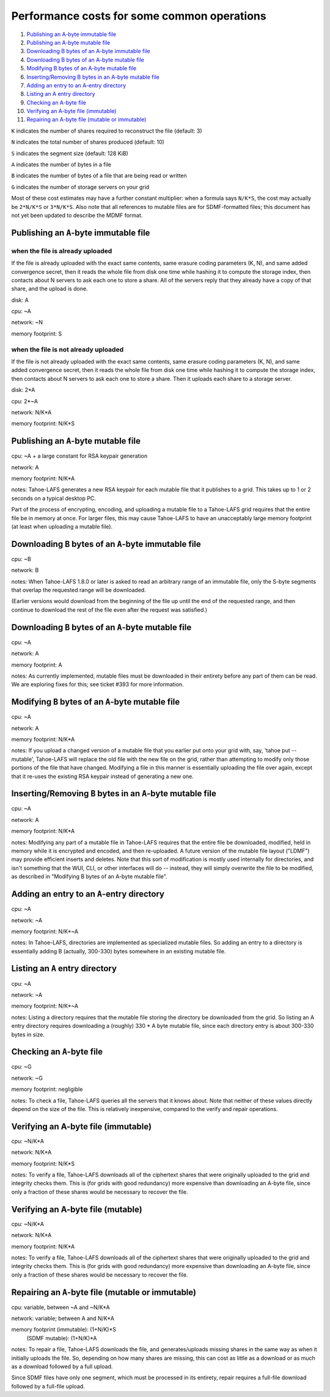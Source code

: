 ﻿.. -*- coding: utf-8-with-signature-unix; fill-column: 77 -*-

============================================
Performance costs for some common operations
============================================

1.  `Publishing an A-byte immutable file`_
2.  `Publishing an A-byte mutable file`_
3.  `Downloading B bytes of an A-byte immutable file`_
4.  `Downloading B bytes of an A-byte mutable file`_
5.  `Modifying B bytes of an A-byte mutable file`_
6.  `Inserting/Removing B bytes in an A-byte mutable file`_
7.  `Adding an entry to an A-entry directory`_
8.  `Listing an A entry directory`_
9.  `Checking an A-byte file`_
10. `Verifying an A-byte file (immutable)`_
11. `Repairing an A-byte file (mutable or immutable)`_

``K`` indicates the number of shares required to reconstruct the file
(default: 3)

``N`` indicates the total number of shares produced (default: 10)

``S`` indicates the segment size (default: 128 KiB)

``A`` indicates the number of bytes in a file

``B`` indicates the number of bytes of a file that are being read or
written

``G`` indicates the number of storage servers on your grid

Most of these cost estimates may have a further constant multiplier: when a
formula says ``N/K*S``, the cost may actually be ``2*N/K*S`` or ``3*N/K*S``.
Also note that all references to mutable files are for SDMF-formatted files;
this document has not yet been updated to describe the MDMF format.

Publishing an ``A``-byte immutable file
=======================================

when the file is already uploaded
---------------------------------

If the file is already uploaded with the exact same contents, same
erasure coding parameters (K, N), and same added convergence secret,
then it reads the whole file from disk one time while hashing it to
compute the storage index, then contacts about N servers to ask each
one to store a share. All of the servers reply that they already have
a copy of that share, and the upload is done.

disk: A

cpu: ~A

network: ~N

memory footprint: S

when the file is not already uploaded
-------------------------------------

If the file is not already uploaded with the exact same contents, same
erasure coding parameters (K, N), and same added convergence secret,
then it reads the whole file from disk one time while hashing it to
compute the storage index, then contacts about N servers to ask each
one to store a share. Then it uploads each share to a storage server.

disk: 2*A

cpu: 2*~A

network: N/K*A

memory footprint: N/K*S

Publishing an ``A``-byte mutable file
=====================================

cpu: ~A + a large constant for RSA keypair generation

network: A

memory footprint: N/K*A

notes: Tahoe-LAFS generates a new RSA keypair for each mutable file that it
publishes to a grid. This takes up to 1 or 2 seconds on a typical desktop PC.

Part of the process of encrypting, encoding, and uploading a mutable file to a
Tahoe-LAFS grid requires that the entire file be in memory at once. For larger
files, this may cause Tahoe-LAFS to have an unacceptably large memory footprint
(at least when uploading a mutable file).

Downloading ``B`` bytes of an ``A``-byte immutable file
=======================================================

cpu: ~B

network: B

notes: When Tahoe-LAFS 1.8.0 or later is asked to read an arbitrary
range of an immutable file, only the S-byte segments that overlap the
requested range will be downloaded.

(Earlier versions would download from the beginning of the file up
until the end of the requested range, and then continue to download
the rest of the file even after the request was satisfied.)

Downloading ``B`` bytes of an ``A``-byte mutable file
=====================================================

cpu: ~A

network: A

memory footprint: A

notes: As currently implemented, mutable files must be downloaded in
their entirety before any part of them can be read. We are
exploring fixes for this; see ticket #393 for more information.

Modifying ``B`` bytes of an ``A``-byte mutable file
===================================================

cpu: ~A

network: A

memory footprint: N/K*A

notes: If you upload a changed version of a mutable file that you
earlier put onto your grid with, say, 'tahoe put --mutable',
Tahoe-LAFS will replace the old file with the new file on the
grid, rather than attempting to modify only those portions of the
file that have changed. Modifying a file in this manner is
essentially uploading the file over again, except that it re-uses
the existing RSA keypair instead of generating a new one.

Inserting/Removing ``B`` bytes in an ``A``-byte mutable file
============================================================

cpu: ~A

network: A

memory footprint: N/K*A

notes: Modifying any part of a mutable file in Tahoe-LAFS requires that
the entire file be downloaded, modified, held in memory while it is
encrypted and encoded, and then re-uploaded. A future version of the
mutable file layout ("LDMF") may provide efficient inserts and
deletes. Note that this sort of modification is mostly used internally
for directories, and isn't something that the WUI, CLI, or other
interfaces will do -- instead, they will simply overwrite the file to
be modified, as described in "Modifying B bytes of an A-byte mutable
file".

Adding an entry to an ``A``-entry directory
===========================================

cpu: ~A

network: ~A

memory footprint: N/K*~A

notes: In Tahoe-LAFS, directories are implemented as specialized mutable
files. So adding an entry to a directory is essentially adding B
(actually, 300-330) bytes somewhere in an existing mutable file.

Listing an ``A`` entry directory
================================

cpu: ~A

network: ~A

memory footprint: N/K*~A

notes: Listing a directory requires that the mutable file storing the
directory be downloaded from the grid. So listing an A entry
directory requires downloading a (roughly) 330 * A byte mutable
file, since each directory entry is about 300-330 bytes in size.

Checking an ``A``-byte file
===========================

cpu: ~G

network: ~G

memory footprint: negligible

notes: To check a file, Tahoe-LAFS queries all the servers that it knows
about. Note that neither of these values directly depend on the size
of the file. This is relatively inexpensive, compared to the verify
and repair operations.

Verifying an A-byte file (immutable)
====================================

cpu: ~N/K*A

network: N/K*A

memory footprint: N/K*S

notes: To verify a file, Tahoe-LAFS downloads all of the ciphertext
shares that were originally uploaded to the grid and integrity checks
them. This is (for grids with good redundancy) more expensive than
downloading an A-byte file, since only a fraction of these shares would
be necessary to recover the file.

Verifying an A-byte file (mutable)
==================================

cpu: ~N/K*A

network: N/K*A

memory footprint: N/K*A

notes: To verify a file, Tahoe-LAFS downloads all of the ciphertext
shares that were originally uploaded to the grid and integrity checks
them. This is (for grids with good redundancy) more expensive than
downloading an A-byte file, since only a fraction of these shares would
be necessary to recover the file.

Repairing an ``A``-byte file (mutable or immutable)
===================================================

cpu: variable, between ~A and ~N/K*A

network: variable; between A and N/K*A

memory footprint (immutable): (1+N/K)*S
              (SDMF mutable): (1+N/K)*A

notes: To repair a file, Tahoe-LAFS downloads the file, and
generates/uploads missing shares in the same way as when it initially
uploads the file.  So, depending on how many shares are missing, this
can cost as little as a download or as much as a download followed by
a full upload.

Since SDMF files have only one segment, which must be processed in its
entirety, repair requires a full-file download followed by a full-file
upload.
